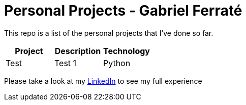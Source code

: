 # Personal Projects - Gabriel Ferraté 

This repo is a list of the personal projects that I've done so far.

|===
| Project | Description | Technology

| Test
| Test 1
| Python

|===

Please take a look at my https://www.linkedin.com/in/gabriel-ferrat%C3%A9-cuartero-7b326a12b/[LinkedIn] to see my full experience
